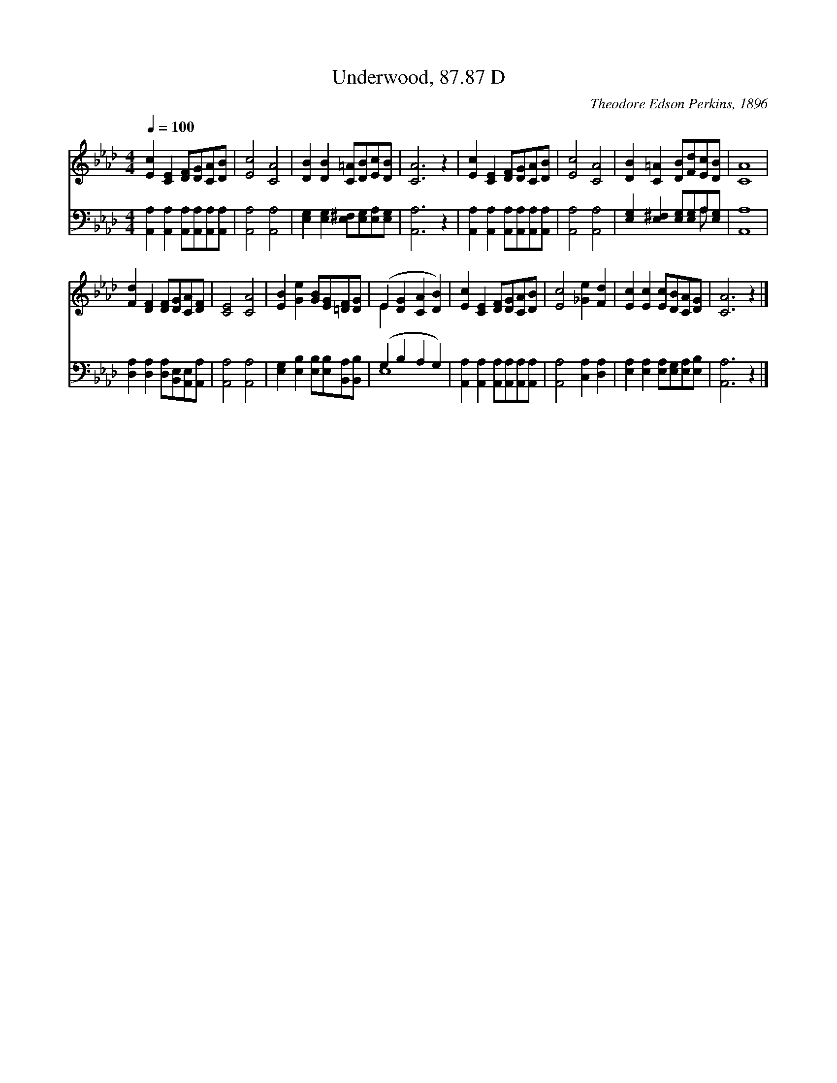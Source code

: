 X:1
T:Underwood, 87.87 D
C:Theodore Edson Perkins, 1896
Z:Public Domain
Z:Courtesy of the Cyber Hymnal™
%%score ( 1 2 ) ( 3 4 )
L:1/8
Q:1/4=100
M:4/4
I:linebreak $
K:Ab
V:1 treble 
V:2 treble 
L:1/4
V:3 bass 
V:4 bass 
V:1
 [Ec]2 [CE]2 [DF][DG][CA][DB] | [Ec]4 [CA]4 | [DB]2 [DB]2 [C=A][DB][Ec][DB] | [CA]6 z2 | %4
 [Ec]2 [CE]2 [DF][DG][CA][DB] | [Ec]4 [CA]4 | [DB]2 [C=A]2 [DB][Fd][Ec][DB] | [CA]8 |$ %8
 [Fd]2 [DF]2 [DF][DG][CA][DF] | [CE]4 [CA]4 | [EB]2 [Ge]2 [GB][EG][=DF][DG] | %11
 (E2 [DG]2 [CA]2 [DB]2) | [Ec]2 [CE]2 [DF][DG][CA][DB] | [Ec]4 [_Ge]2 [Fd]2 | %14
 [Ec]2 [Ec]2 [Ec][DB][CA][DG] | [CA]6 z2 |] %16
V:2
 x4 | x4 | x4 | x4 | x4 | x4 | x4 | x4 |$ x4 | x4 | x4 | E x3 | x4 | x4 | x4 | x4 |] %16
V:3
 [A,,A,]2 [A,,A,]2 [A,,A,][A,,A,][A,,A,][A,,A,] | [A,,A,]4 [A,,A,]4 | %2
 [E,G,]2 [E,G,]2 [E,^F,][E,G,][E,A,][E,G,] | [A,,A,]6 z2 | %4
 [A,,A,]2 [A,,A,]2 [A,,A,][A,,A,][A,,A,][A,,A,] | [A,,A,]4 [A,,A,]4 | %6
 [E,G,]2 [E,^F,]2 [E,G,][E,G,]A,[E,G,] | [A,,A,]8 |$ [D,A,]2 [D,A,]2 [D,A,][B,,E,][A,,E,][A,,A,] | %9
 [A,,A,]4 [A,,A,]4 | [E,G,]2 [E,B,]2 [E,B,][E,B,][B,,A,][B,,B,] | (G,2 B,2 A,2 G,2) | %12
 [A,,A,]2 [A,,A,]2 [A,,A,][A,,A,][A,,A,][A,,A,] | [A,,A,]4 [C,A,]2 [D,A,]2 | %14
 [E,A,]2 [E,A,]2 [E,A,][E,G,][E,A,][E,B,] | [A,,A,]6 z2 |] %16
V:4
 x8 | x8 | x8 | x8 | x8 | x8 | x6 A, x | x8 |$ x8 | x8 | x8 | E,8 | x8 | x8 | x8 | x8 |] %16
